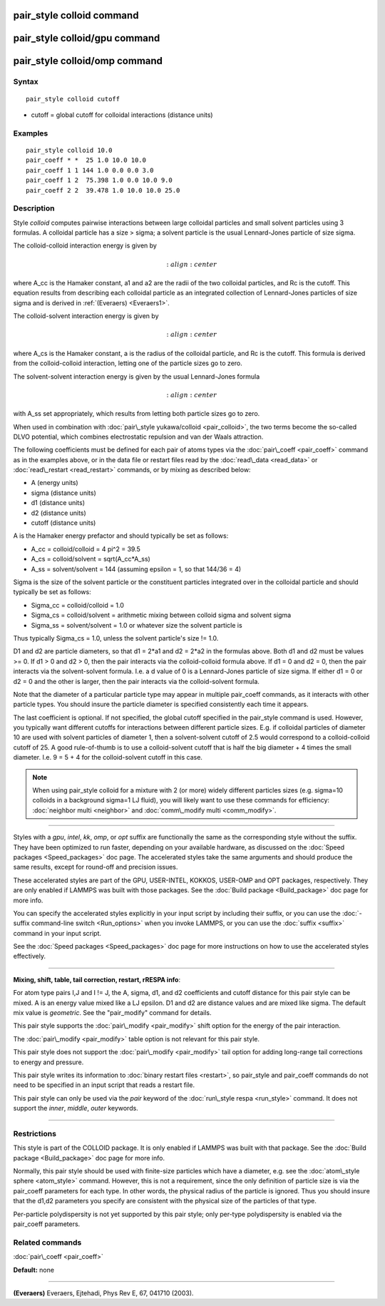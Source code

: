 .. index:: pair\_style colloid

pair\_style colloid command
===========================

pair\_style colloid/gpu command
===============================

pair\_style colloid/omp command
===============================

Syntax
""""""


.. parsed-literal::

   pair_style colloid cutoff

* cutoff = global cutoff for colloidal interactions (distance units)

Examples
""""""""


.. parsed-literal::

   pair_style colloid 10.0
   pair_coeff \* \*  25 1.0 10.0 10.0
   pair_coeff 1 1 144 1.0 0.0 0.0 3.0
   pair_coeff 1 2  75.398 1.0 0.0 10.0 9.0
   pair_coeff 2 2  39.478 1.0 10.0 10.0 25.0

Description
"""""""""""

Style *colloid* computes pairwise interactions between large colloidal
particles and small solvent particles using 3 formulas.  A colloidal
particle has a size > sigma; a solvent particle is the usual
Lennard-Jones particle of size sigma.

The colloid-colloid interaction energy is given by

.. math source doc: src/Eqs/pair_colloid_cc.tex
.. math::

   :align: center

where A\_cc is the Hamaker constant, a1 and a2 are the radii of the two
colloidal particles, and Rc is the cutoff.  This equation results from
describing each colloidal particle as an integrated collection of
Lennard-Jones particles of size sigma and is derived in
:ref:`(Everaers) <Everaers1>`.

The colloid-solvent interaction energy is given by

.. math source doc: src/Eqs/pair_colloid_cs.tex
.. math::

   :align: center

where A\_cs is the Hamaker constant, a is the radius of the colloidal
particle, and Rc is the cutoff.  This formula is derived from the
colloid-colloid interaction, letting one of the particle sizes go to
zero.

The solvent-solvent interaction energy is given by the usual
Lennard-Jones formula

.. math source doc: src/Eqs/pair_colloid_ss.tex
.. math::

   :align: center

with A\_ss set appropriately, which results from letting both particle
sizes go to zero.

When used in combination with :doc:`pair\_style yukawa/colloid <pair_colloid>`, the two terms become the so-called
DLVO potential, which combines electrostatic repulsion and van der
Waals attraction.

The following coefficients must be defined for each pair of atoms
types via the :doc:`pair\_coeff <pair_coeff>` command as in the examples
above, or in the data file or restart files read by the
:doc:`read\_data <read_data>` or :doc:`read\_restart <read_restart>`
commands, or by mixing as described below:

* A (energy units)
* sigma (distance units)
* d1 (distance units)
* d2 (distance units)
* cutoff (distance units)

A is the Hamaker energy prefactor and should typically be set as
follows:

* A\_cc = colloid/colloid = 4 pi\^2 = 39.5
* A\_cs = colloid/solvent = sqrt(A\_cc\*A\_ss)
* A\_ss = solvent/solvent = 144 (assuming epsilon = 1, so that 144/36 = 4)

Sigma is the size of the solvent particle or the constituent particles
integrated over in the colloidal particle and should typically be set
as follows:

* Sigma\_cc = colloid/colloid = 1.0
* Sigma\_cs = colloid/solvent = arithmetic mixing between colloid sigma and solvent sigma
* Sigma\_ss = solvent/solvent = 1.0 or whatever size the solvent particle is

Thus typically Sigma\_cs = 1.0, unless the solvent particle's size !=
1.0.

D1 and d2 are particle diameters, so that d1 = 2\*a1 and d2 = 2\*a2 in
the formulas above.  Both d1 and d2 must be values >= 0.  If d1 > 0
and d2 > 0, then the pair interacts via the colloid-colloid formula
above.  If d1 = 0 and d2 = 0, then the pair interacts via the
solvent-solvent formula.  I.e. a d value of 0 is a Lennard-Jones
particle of size sigma.  If either d1 = 0 or d2 = 0 and the other is
larger, then the pair interacts via the colloid-solvent formula.

Note that the diameter of a particular particle type may appear in
multiple pair\_coeff commands, as it interacts with other particle
types.  You should insure the particle diameter is specified
consistently each time it appears.

The last coefficient is optional.  If not specified, the global cutoff
specified in the pair\_style command is used.  However, you typically
want different cutoffs for interactions between different particle
sizes.  E.g. if colloidal particles of diameter 10 are used with
solvent particles of diameter 1, then a solvent-solvent cutoff of 2.5
would correspond to a colloid-colloid cutoff of 25.  A good
rule-of-thumb is to use a colloid-solvent cutoff that is half the big
diameter + 4 times the small diameter.  I.e. 9 = 5 + 4 for the
colloid-solvent cutoff in this case.

.. note::

   When using pair\_style colloid for a mixture with 2 (or more)
   widely different particles sizes (e.g. sigma=10 colloids in a
   background sigma=1 LJ fluid), you will likely want to use these
   commands for efficiency: :doc:`neighbor multi <neighbor>` and
   :doc:`comm\_modify multi <comm_modify>`.


----------


Styles with a *gpu*\ , *intel*\ , *kk*\ , *omp*\ , or *opt* suffix are
functionally the same as the corresponding style without the suffix.
They have been optimized to run faster, depending on your available
hardware, as discussed on the :doc:`Speed packages <Speed_packages>` doc
page.  The accelerated styles take the same arguments and should
produce the same results, except for round-off and precision issues.

These accelerated styles are part of the GPU, USER-INTEL, KOKKOS,
USER-OMP and OPT packages, respectively.  They are only enabled if
LAMMPS was built with those packages.  See the :doc:`Build package <Build_package>` doc page for more info.

You can specify the accelerated styles explicitly in your input script
by including their suffix, or you can use the :doc:`-suffix command-line switch <Run_options>` when you invoke LAMMPS, or you can use the
:doc:`suffix <suffix>` command in your input script.

See the :doc:`Speed packages <Speed_packages>` doc page for more
instructions on how to use the accelerated styles effectively.


----------


**Mixing, shift, table, tail correction, restart, rRESPA info**\ :

For atom type pairs I,J and I != J, the A, sigma, d1, and d2
coefficients and cutoff distance for this pair style can be mixed.  A
is an energy value mixed like a LJ epsilon.  D1 and d2 are distance
values and are mixed like sigma.  The default mix value is
*geometric*\ .  See the "pair\_modify" command for details.

This pair style supports the :doc:`pair\_modify <pair_modify>` shift
option for the energy of the pair interaction.

The :doc:`pair\_modify <pair_modify>` table option is not relevant
for this pair style.

This pair style does not support the :doc:`pair\_modify <pair_modify>`
tail option for adding long-range tail corrections to energy and
pressure.

This pair style writes its information to :doc:`binary restart files <restart>`, so pair\_style and pair\_coeff commands do not need
to be specified in an input script that reads a restart file.

This pair style can only be used via the *pair* keyword of the
:doc:`run\_style respa <run_style>` command.  It does not support the
*inner*\ , *middle*\ , *outer* keywords.


----------


Restrictions
""""""""""""


This style is part of the COLLOID package.  It is only enabled if
LAMMPS was built with that package.  See the :doc:`Build package <Build_package>` doc page for more info.

Normally, this pair style should be used with finite-size particles
which have a diameter, e.g. see the :doc:`atom\_style sphere <atom_style>` command.  However, this is not a requirement,
since the only definition of particle size is via the pair\_coeff
parameters for each type.  In other words, the physical radius of the
particle is ignored.  Thus you should insure that the d1,d2 parameters
you specify are consistent with the physical size of the particles of
that type.

Per-particle polydispersity is not yet supported by this pair style;
only per-type polydispersity is enabled via the pair\_coeff parameters.

Related commands
""""""""""""""""

:doc:`pair\_coeff <pair_coeff>`

**Default:** none


----------


.. _Everaers1:



**(Everaers)** Everaers, Ejtehadi, Phys Rev E, 67, 041710 (2003).


.. _lws: http://lammps.sandia.gov
.. _ld: Manual.html
.. _lc: Commands_all.html
